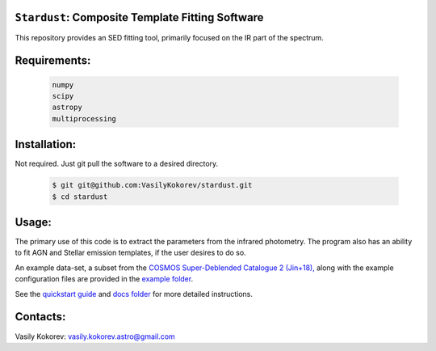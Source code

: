 ``Stardust``: Composite Template Fitting Software
~~~~~~~~~~~~~~~~~~~~~~~~~~~~~~~~~~~~~~~~~~~~~~~~~~~~~~~~~~~~~~~
This repository provides an SED fitting tool, primarily focused on the IR part of the spectrum.


Requirements: 
~~~~~~~~~~~~~
    .. code:: 
    

       numpy
       scipy
       astropy
       multiprocessing
       
Installation:
~~~~~~~~~~~~~
Not required. Just git pull the software to a desired directory.

    .. code:: bash
    
        $ git git@github.com:VasilyKokorev/stardust.git
        $ cd stardust
  
Usage:
~~~~~~
The primary use of this code is to extract the parameters from the infrared photometry. 
The program also has an ability to fit AGN and Stellar emission templates, if the user desires to do so.


An example data-set, a subset from the `COSMOS Super-Deblended Catalogue 2 (Jin+18), <https://ui.adsabs.harvard.edu/abs/2018ApJ...864...56J/abstract>`__ along with the example configuration files are provided in the `example folder <https://github.com/VasilyKokorev/ctf/tree/master/example>`__.

See the `quickstart guide <https://github.com/VasilyKokorev/ctf/blob/master/docs/quickstart.md>`__ and `docs folder <https://github.com/VasilyKokorev/ctf/tree/master/docs>`__ for more detailed instructions.

Contacts:
~~~~~~

Vasily Kokorev: vasily.kokorev.astro@gmail.com
